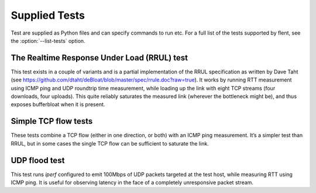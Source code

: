 Supplied Tests
==============

Test are supplied as Python files and can specify commands to run etc.
For a full list of the tests supported by flent, see the
:option:`--list-tests` option.

The Realtime Response Under Load (RRUL) test
--------------------------------------------

This test exists in a couple of variants and is a partial implementation of the
RRUL specification as written by Dave Taht (see
https://github.com/dtaht/deBloat/blob/master/spec/rrule.doc?raw=true). It works
by running RTT measurement using ICMP ping and UDP roundtrip time measurement,
while loading up the link with eight TCP streams (four downloads, four uploads).
This quite reliably saturates the measured link (wherever the bottleneck might
be), and thus exposes bufferbloat when it is present.

Simple TCP flow tests
---------------------

These tests combine a TCP flow (either in one direction, or both) with an ICMP
ping measurement. It’s a simpler test than RRUL, but in some cases the single
TCP flow can be sufficient to saturate the link.

UDP flood test
--------------

This test runs *iperf* configured to emit 100Mbps of UDP packets targeted at the
test host, while measuring RTT using ICMP ping. It is useful for observing
latency in the face of a completely unresponsive packet stream.
